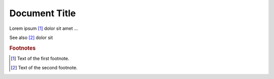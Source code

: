 ==============
Document Title
==============

Lorem ipsum [#f1]_ dolor sit amet ...

See also [#f2]_ dolor sit

.. rubric:: Footnotes

.. [#f1] Text of the first footnote.
.. [#f2] Text of the second footnote.
